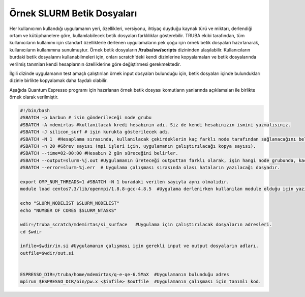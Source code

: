 ==========================================
Örnek SLURM Betik Dosyaları
==========================================

Her kullanıcının  kullandığı uygulamanın yeri, özellikleri, versiyonu, ihtiyaç duyduğu kaynak türü ve miktarı, derlendiği ortam ve kütüphanelere göre, kullanılabilecek betik dosyaları farklılıklar gösterebilir.
TRUBA ekibi tarafından, tüm kullanıcıların kullanımı için standart özelliklerle derlenen uygulamaların pek çoğu için örnek betik dosyaları hazırlanarak, kullanıcıların kullanımına sunulmuştur. Örnek betik dosyaların **/truba/sw/scripts** dizininden ulaşılabilir.
Kullanıcıların burdaki betik dosyalarını kullanabilmeleri için, onları scratch'deki kendi dizinlerine kopyalamaları ve betik dosyalarında verilmiş tanımları kendi hesaplarının özelliklerine göre  değiştirmesi gerekmektedir.


İlgili dizinde uygulamanın test amaçlı çalıştırılan örnek input dosyaları bulunduğu için,
betik dosyaları içinde bulundukları dizinle birlikte kopyalamak daha faydalı olabilir.

Aşağıda Quantum Espresso programı için hazırlanan örnek betik dosyası komutların yanlarında açıklamaları ile birlikte örnek olarak verilmiştir.

.. code-block:: bash

   #!/bin/bash
   #SBATCH -p barbun # isin gönderileceği node grubu
   #SBATCH -A mdemirtas #kullanilacak kredi hesabının adı. Siz de kendi hesabınızın ismini yazmalısınız.
   #SBATCH -J silicon_surf # işin kurukta gösterilecek adı. 
   #SBATCH -N 1  #Hesaplama sırasında, kullanılacak çekirdeklerin kaç farklı node tarafından sağlanacağını belirler. 
   #SBATCH -n 20 #Görev sayısı (mpi işleri için, uygulamanın çalıştırılacağı kopya sayısı). 
   #SBATCH --time=02-00:00 #Hesabın 2 gün süreceğini belirler.
   #SBATCH --output=slurm-%j.out #Uygulamanın üreteceği outputtan farklı olarak, işin hangi node grubunda, kaç çekirdekle çalıştığını özetleyen text dosyasıdır. 
   #SBATCH --error=slurm-%j.err  # Uygulama çalışması sırasında olası hataların yazılacağı dosyadır. 

   export OMP_NUM_THREADS=1 #SBATCH -N 1 buradaki verilen sayıyla aynı olmalıdır.
   module load centos7.3/lib/openmpi/1.8.8-gcc-4.8.5  #Uygulama derlenirken kullanılan module olduğu için yazılması gerekir. Siz de programlarınızı derlediğiniz modulleri eklemeyi unutmayınız. 

   echo "SLURM_NODELIST $SLURM_NODELIST"
   echo "NUMBER OF CORES $SLURM_NTASKS"

   wdir=/truba_scratch/mdemirtas/si_surface   #Uygulama için çalıştırılacak dosyaların adresleri. 
   cd $wdir

   infile=$wdir/in.si #Uygulamanın çalışması için gerekli input ve output dosyaların adları. 
   outfile=$wdir/out.si
   

   ESPRESSO_DIR=/truba/home/mdemirtas/q-e-qe-6.5MaX  #Uygulamanın bulunduğu adres
   mpirun $ESPRESSO_DIR/bin/pw.x <$infile> $outfile  #Uygulamanın çalışması için tanımlı kod.
